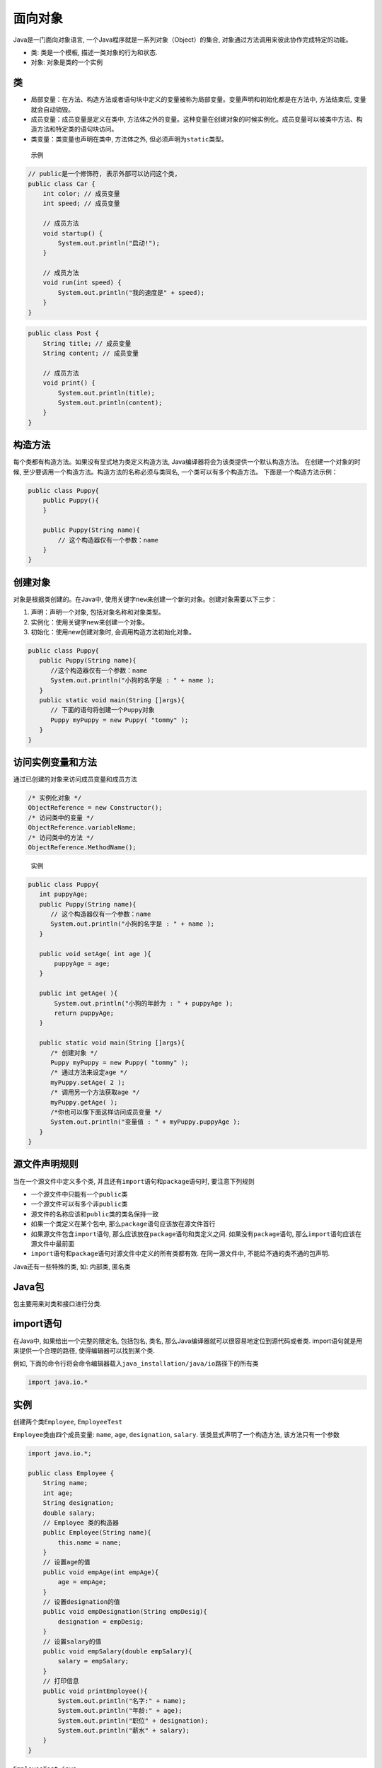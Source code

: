 面向对象
========

Java是一门面向对象语言, 一个Java程序就是一系列对象（Object）的集合,
对象通过方法调用来彼此协作完成特定的功能。

-  类: 类是一个模板, 描述一类对象的行为和状态.
-  对象: 对象是类的一个实例

类
--

-  局部变量：在方法、构造方法或者语句块中定义的变量被称为局部变量。变量声明和初始化都是在方法中,
   方法结束后, 变量就会自动销毁。
-  成员变量：成员变量是定义在类中,
   方法体之外的变量。这种变量在创建对象的时候实例化。成员变量可以被类中方法、构造方法和特定类的语句块访问。
-  类变量：类变量也声明在类中, 方法体之外,
   但必须声明为\ ``static``\ 类型。

..

    示例

.. code:: java

    // public是一个修饰符, 表示外部可以访问这个类,
    public class Car {
        int color; // 成员变量
        int speed; // 成员变量

        // 成员方法
        void startup() {
            System.out.println("启动!");
        }

        // 成员方法
        void run(int speed) {
            System.out.println("我的速度是" + speed);
        }
    }

.. code:: java

    public class Post {
        String title; // 成员变量
        String content; // 成员变量

        // 成员方法
        void print() {
            System.out.println(title);
            System.out.println(content);
        }
    }

构造方法
--------

每个类都有构造方法。如果没有显式地为类定义构造方法,
Java编译器将会为该类提供一个默认构造方法。 在创建一个对象的时候,
至少要调用一个构造方法。构造方法的名称必须与类同名,
一个类可以有多个构造方法。 下面是一个构造方法示例：

.. code:: java

    public class Puppy{
        public Puppy(){
        }

        public Puppy(String name){
            // 这个构造器仅有一个参数：name
        }
    }

创建对象
--------

对象是根据类创建的。在Java中,
使用关键字\ ``new``\ 来创建一个新的对象。创建对象需要以下三步：

1. 声明：声明一个对象, 包括对象名称和对象类型。
2. 实例化：使用关键字new来创建一个对象。
3. 初始化：使用new创建对象时, 会调用构造方法初始化对象。

.. code:: java

    public class Puppy{
       public Puppy(String name){
          //这个构造器仅有一个参数：name
          System.out.println("小狗的名字是 : " + name );
       }
       public static void main(String []args){
          // 下面的语句将创建一个Puppy对象
          Puppy myPuppy = new Puppy( "tommy" );
       }
    }

访问实例变量和方法
------------------

通过已创建的对象来访问成员变量和成员方法

.. code:: java

    /* 实例化对象 */
    ObjectReference = new Constructor();
    /* 访问类中的变量 */
    ObjectReference.variableName;
    /* 访问类中的方法 */
    ObjectReference.MethodName();

..

    实例

.. code:: java

    public class Puppy{
       int puppyAge;
       public Puppy(String name){
          // 这个构造器仅有一个参数：name
          System.out.println("小狗的名字是 : " + name );
       }

       public void setAge( int age ){
           puppyAge = age;
       }

       public int getAge( ){
           System.out.println("小狗的年龄为 : " + puppyAge );
           return puppyAge;
       }

       public static void main(String []args){
          /* 创建对象 */
          Puppy myPuppy = new Puppy( "tommy" );
          /* 通过方法来设定age */
          myPuppy.setAge( 2 );
          /* 调用另一个方法获取age */
          myPuppy.getAge( );
          /*你也可以像下面这样访问成员变量 */
          System.out.println("变量值 : " + myPuppy.puppyAge );
       }
    }

源文件声明规则
--------------

当在一个源文件中定义多个类,
并且还有\ ``import``\ 语句和\ ``package``\ 语句时, 要注意下列规则

-  一个源文件中只能有一个\ ``public``\ 类
-  一个源文件可以有多个非\ ``public``\ 类
-  源文件的名称应该和\ ``public``\ 类的类名保持一致
-  如果一个类定义在某个包中, 那么\ ``package``\ 语句应该放在源文件首行
-  如果源文件包含\ ``import``\ 语句,
   那么应该放在\ ``package``\ 语句和类定义之间.
   如果没有\ ``package``\ 语句,
   那么\ ``import``\ 语句应该在源文件中最前面
-  ``import``\ 语句和\ ``package``\ 语句对源文件中定义的所有类都有效.
   在同一源文件中, 不能给不通的类不通的包声明.

Java还有一些特殊的类, 如: 内部类, 匿名类

Java包
------

包主要用来对类和接口进行分类.

import语句
----------

在Java中, 如果给出一个完整的限定名, 包括包名, 类名,
那么Java编译器就可以很容易地定位到源代码或者类.
import语句就是用来提供一个合理的路径, 使得编辑器可以找到某个类.

例如,
下面的命令行将会命令编辑器载入\ ``java_installation/java/io``\ 路径下的所有类

.. code:: java

    import java.io.*

实例
----

创建两个类\ ``Employee``, ``EmployeeTest``

``Employee``\ 类由四个成员变量: ``name``, ``age``, ``designation``,
``salary``. 该类显式声明了一个构造方法, 该方法只有一个参数

.. code:: java

    import java.io.*;

    public class Employee {
        String name;
        int age;
        String designation;
        double salary;
        // Employee 类的构造器
        public Employee(String name){
            this.name = name;
        }
        // 设置age的值
        public void empAge(int empAge){
            age = empAge;
        }
        // 设置designation的值
        public void empDesignation(String empDesig){
            designation = empDesig;
        }
        // 设置salary的值
        public void empSalary(double empSalary){
            salary = empSalary;
        }
        // 打印信息
        public void printEmployee(){
            System.out.println("名字:" + name);
            System.out.println("年龄:" + age);
            System.out.println("职位" + designation);
            System.out.println("薪水" + salary);
        }
    }

``EmployeeTest.java``

程序都是从\ ``main``\ 方法开始执行. 所以必须包含\ ``main``\ 方法,
并且创建一个实例对象.

``EmployeeTest``\ 类, 实例化两个\ ``Employee``\ 类的实例,
并调用方法设置变量的值.

.. code:: java

    import java.io.*;

    public class EmployeeTest {
        public static void main(String args[]){
            // 使用构造器创建两个对象
            Employee empOne = new Employee("RUN00B1");
            Employee empTwo = new Employee("RUN00B2");
            // 调用这两个对象的成员方法
            empOne.empAge(26);
            empOne.empDesignation("高级程序员");
            empOne.empSalary(1000);
            empOne.printEmployee();

            empTwo.empAge(21);
            empTwo.empDesignation("菜鸟");
            empTwo.empSalary(500);
            empTwo.printEmployee();
        }
    }

run ``EmployeeTest.java``\ 结果

.. code:: java

    名字:RUN00B1
    年龄:26
    职位高级程序员
    薪水1000.0
    名字:RUN00B2
    年龄:21
    职位菜鸟
    薪水500.0
